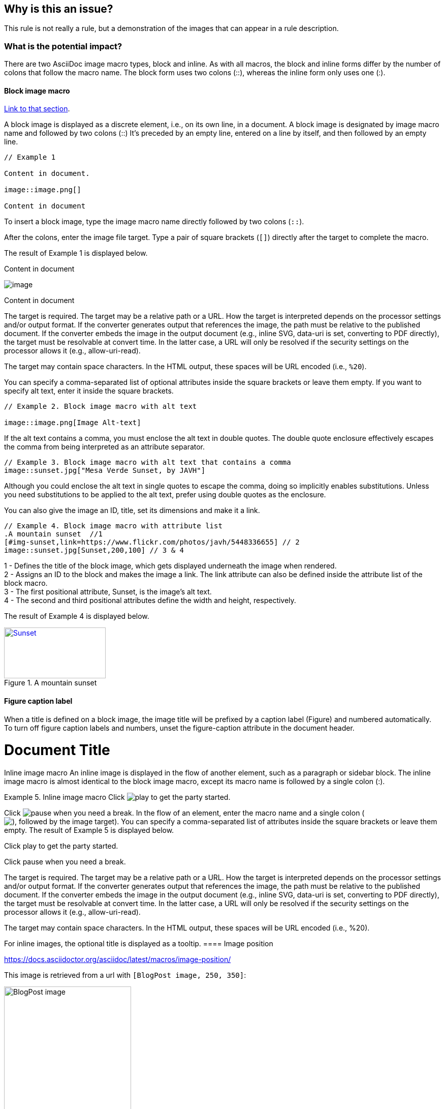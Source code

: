 == Why is this an issue?

This rule is not really a rule, but a demonstration of the images that can
appear in a rule description.

=== What is the potential impact?

There are two AsciiDoc image macro types, block and inline. As with all macros,
the block and inline forms differ by the number of colons that follow the macro
name. The block form uses two colons (::), whereas the inline form only uses
one (:).

==== Block image macro

https://docs.asciidoctor.org/asciidoc/latest/macros/images/[Link to that section].

A block image is displayed as a discrete element, i.e., on its own line, in a
document. A block image is designated by image macro name and followed by two
colons (::) It’s preceded by an empty line, entered on a line by itself, and
then followed by an empty line.

----
// Example 1

Content in document.

image::image.png[]  

Content in document
----

To insert a block image, type the image macro name directly followed by two
colons (``++::++``).

After the colons, enter the image file target. Type a pair of square brackets
(``++[]++``) directly after the target to complete the macro.

The result of Example 1 is displayed below.

Content in document

image::image.png[]

Content in document


The target is required. The target may be a relative path or a URL. How the
target is interpreted depends on the processor settings and/or output format.
If the converter generates output that references the image, the path must be
relative to the published document. If the converter embeds the image in the
output document (e.g., inline SVG, data-uri is set, converting to PDF
directly), the target must be resolvable at convert time. In the latter case, a
URL will only be resolved if the security settings on the processor allows it
(e.g., allow-uri-read).

The target may contain space characters. In the HTML output, these spaces will
be URL encoded (i.e., ``++%20++``).

You can specify a comma-separated list of optional attributes inside the square
brackets or leave them empty. If you want to specify alt text, enter it inside
the square brackets.

----
// Example 2. Block image macro with alt text

image::image.png[Image Alt-text]
----

If the alt text contains a comma, you must enclose the alt text in double
quotes. The double quote enclosure effectively escapes the comma from being
interpreted as an attribute separator.

----
// Example 3. Block image macro with alt text that contains a comma
image::sunset.jpg["Mesa Verde Sunset, by JAVH"]
----


Although you could enclose the alt text in single quotes to escape the comma,
doing so implicitly enables substitutions. Unless you need substitutions to be
applied to the alt text, prefer using double quotes as the enclosure.

You can also give the image an ID, title, set its dimensions and make it a
link.

----
// Example 4. Block image macro with attribute list
.A mountain sunset  //1
[#img-sunset,link=https://www.flickr.com/photos/javh/5448336655] // 2
image::sunset.jpg[Sunset,200,100] // 3 & 4
----

1 - Defines the title of the block image, which gets displayed underneath the
image when rendered. +
2 - Assigns an ID to the block and makes the image a link. The link attribute
can also be defined inside the attribute list of the block macro. +
3 - The first positional attribute, Sunset, is the image’s alt text. +
4 - The second and third positional attributes define the width and height,
respectively.

The result of Example 4 is displayed below.

.A mountain sunset
[#img-sunset,link=https://www.flickr.com/photos/javh/5448336655]
image::sunset.jpg[Sunset,200,100]

==== Figure caption label

When a title is defined on a block image, the image title will be prefixed by a
caption label (Figure) and numbered automatically. To turn off figure caption
labels and numbers, unset the figure-caption attribute in the document header.

= Document Title
:figure-caption!:
Inline image macro
An inline image is displayed in the flow of another element, such as a paragraph or sidebar block. The inline image macro is almost identical to the block image macro, except its macro name is followed by a single colon (:).

Example 5. Inline image macro
Click image:play.png[] to get the party started. 

Click image:pause.png[title=Pause] when you need a break. 
In the flow of an element, enter the macro name and a single colon (image:), followed by the image target. Complete the macro with a pair of square brackets ([]).
You can specify a comma-separated list of attributes inside the square brackets or leave them empty.
The result of Example 5 is displayed below.

Click play to get the party started.

Click pause when you need a break.

The target is required. The target may be a relative path or a URL. How the target is interpreted depends on the processor settings and/or output format. If the converter generates output that references the image, the path must be relative to the published document. If the converter embeds the image in the output document (e.g., inline SVG, data-uri is set, converting to PDF directly), the target must be resolvable at convert time. In the latter case, a URL will only be resolved if the security settings on the processor allows it (e.g., allow-uri-read).

The target may contain space characters. In the HTML output, these spaces will be URL encoded (i.e., %20).

For inline images, the optional title is displayed as a tooltip.
==== Image position

https://docs.asciidoctor.org/asciidoc/latest/macros/image-position/

This image is retrieved from a url with `[BlogPost image, 250, 350]`:

image::https://assets-eu-01.kc-usercontent.com/c196a450-1482-01db-440a-964b8358d017/fd9c3f5b-9e7c-43e7-81a3-dd9ed735e48e/java-jdk-21-lts_blog-index.webp[BlogPost image, 250, 350]

This image is an svg with `[Image,200,200,align="center"]`:

image::icon.svg[Image,200,200,align="center"]

Inline with Text: The image is placed directly in line with the text. The top
and bottom of the image will align with the text line. Here it is, retrieved
from a URL , with `[Blogpost image, 25, 25]`:
image:https://assets-eu-01.kc-usercontent.com/c196a450-1482-01db-440a-964b8358d017/fd9c3f5b-9e7c-43e7-81a3-dd9ed735e48e/java-jdk-21-lts_blog-index.webp[Blogpost image, 25, 25]
and this is some other text.

Here’s an example of a floating block image. The paragraphs or other blocks
that follow the image will float up into the available space next to the image.
The image will also be positioned horizontally in the center of the image
block.

Example 1. A block image pulled to the right and centered within the block (`[Image,200,200,float="right",align="center"]`)

image::image.png[Image,200,200,float="right",align="center"]

Lorem ipsum dolor sit amet, consectetur adipiscing elit. Sed maximus ut est nec
porttitor. Vestibulum nec blandit felis. Duis euismod ac nulla nec tempus.
Pellentesque habitant morbi tristique senectus et netus et malesuada fames ac
turpis egestas. Suspendisse dapibus metus metus, ut scelerisque quam posuere
nec. Mauris vitae auctor magna. Fusce feugiat sollicitudin ornare. 


Here’s an example of a floating inline image. The image will float into the upper-right corner of the paragraph text (`[Linux,150,150,float="right"]`).

Example 2. An inline image pulled to the right of the paragraph text

image:image.png[Linux,150,150,float="right"]
You can find Linux everywhere these days!


==== Framing roles

image:image.png[role="related thumb right"] Here's text that will wrap around the image to the left.

==== Control the float

When you start floating images, you may discover that too much content is
floating around the image. What you need is a way to clear the float. That is
provided using another role, float-group.

Let’s assume that we’ve floated two images so that they are positioned next to
each other and we want the next paragraph to appear below them.

==== Control the float 1

----
[.left]
.Image A
image::a.png[A,240,180]

[.left]
.Image B
image::b.png[B,240,180,title=Image B]

Text below images.
----

[.left]
.Image A
image::image.png[A,240,180]

[.left]
.Image B
image::icon.svg[B,240,180,title=Image B]

Text below images.

==== Sample text

Lorem ipsum dolor sit amet, consectetur adipiscing elit. Sed maximus ut est nec
porttitor. Vestibulum nec blandit felis. Duis euismod ac nulla nec tempus.
Pellentesque habitant morbi tristique senectus et netus et malesuada fames ac
turpis egestas. Suspendisse dapibus metus metus, ut scelerisque quam posuere
nec. Mauris vitae auctor magna. Fusce feugiat sollicitudin ornare. 

==== Control the float 2

When this example is converted, then viewed in a browser, the paragraph text
appears to the right of the images. To fix this behavior, you just need to
“group” the images together in a block with self-contained floats. Here’s how
it’s done:

----
[.float-group]
--
[.left]
.Image A
image::a.png[A,240,180]

[.left]
.Image B
image::b.png[B,240,180]
--

Text below images.
----


[.float-group]
--
[.left]
.Image A
image::image.png[A,240,180]

[.left]
.Image B
image::icon.svg[B,240,180]
--

Text below images.

This time, the text will appear below the images where we want it.

==== Demonstration of option values for SVG images

https://docs.asciidoctor.org/asciidoc/latest/macros/image-svg/#options-for-svg-images

image::icon.svg[Static,300]
Observe that the SVG does not respond to the hover event.

image::icon.svg[Interactive,300,opts=interactive]

Observe that the color changes when hovering over the SVG.

image::icon.svg[Embedded,300,opts=inline]

Observe that the color changes when hovering over the SVG. The SVG also inherits CSS from the document stylesheets.

==== Positioning roles
Here are the examples from above, now configured to use roles that map to CSS classes in the default Asciidoctor stylesheet:

Example 3. Block image macro using positioning roles

[.right.text-center]
image::image.png[Tiger,200,200]

Example 4. Inline image macro using positioning role

image:image.png[Sunset,150,150,role=right] What a beautiful sunset!


The following table lists all the roles available out of the box for positioning images.

https://docs.asciidoctor.org/asciidoc/latest/macros/image-position/#positioning-roles


Merely setting the float direction on an image is not sufficient for proper
positioning. That’s because, by default, no space is left between the image and
the text. To alleviate this problem, we’ve added sensible margins to images
that use either the positioning named attributes or roles.

If you want to customize the image styles, perhaps to customize the margins,
you can provide your own additions to the stylesheet (either by using your own
stylesheet that builds on the default stylesheet or by adding the styles to a
docinfo file).

== How to fix it in Spring

=== Code examples

==== Noncompliant code example

[source,text,diff-id=1,diff-type=noncompliant]
----
FIXME
----

==== Compliant solution

[source,text,diff-id=1,diff-type=compliant]
----
FIXED
----

== How to fix it in Hibernate

=== Code examples

==== Noncompliant code example

[source,text,diff-id=2,diff-type=noncompliant]
----
FIXME
----

==== Compliant solution

[source,text,diff-id=2,diff-type=compliant]
----
FIXED
----

//=== How does this work?

//=== Pitfalls

//=== Going the extra mile


//== Resources
//=== Documentation
//=== Articles & blog posts
//=== Conference presentations
//=== Standards
//=== External coding guidelines
//=== Benchmarks
